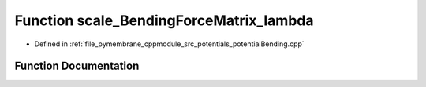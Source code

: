 .. _exhale_function_potential_bending_8cpp_1ae866c9c58aa4e81bdc11e06b394cb3c0:

Function scale_BendingForceMatrix_lambda
========================================

- Defined in :ref:`file_pymembrane_cppmodule_src_potentials_potentialBending.cpp`


Function Documentation
----------------------


.. doxygenfunction:: scale_BendingForceMatrix_lambda(const real3, const real3, const real3, const real3, forceMatrix)
   :project: pymembrane